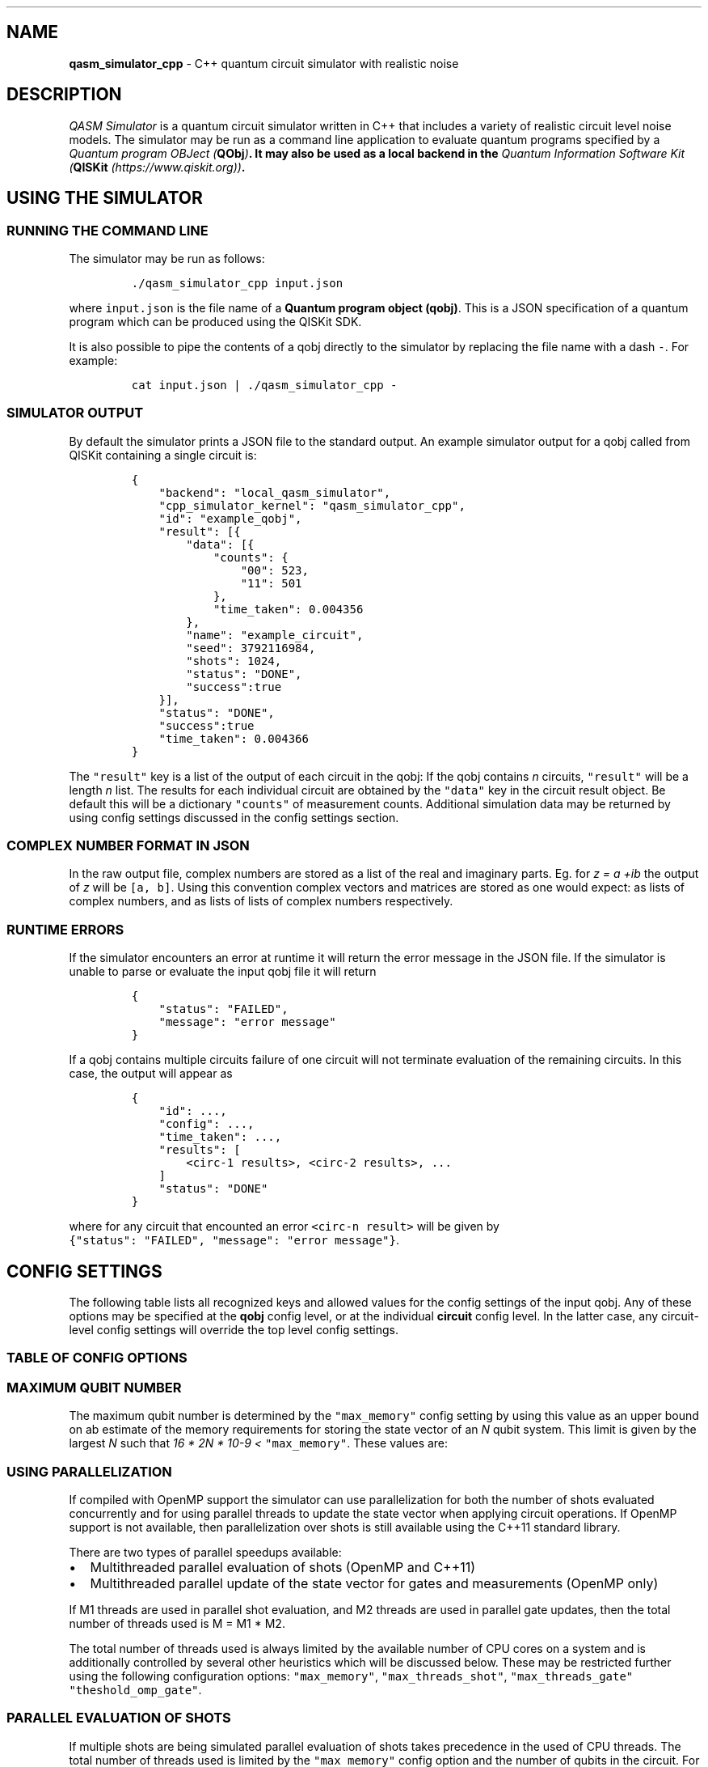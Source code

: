 .\"t
.\" Automatically generated by Pandoc 1.19.2.1
.\"
.TH "" "" "" "" ""
.hy
.SH NAME
.PP
\f[B]qasm_simulator_cpp\f[] \- C++ quantum circuit simulator with
realistic noise
.SH DESCRIPTION
.PP
\f[I]QASM Simulator\f[] is a quantum circuit simulator written in C++
that includes a variety of realistic circuit level noise models.
The simulator may be run as a command line application to evaluate
quantum programs specified by a \f[I]Quantum program OBJect
(\f[B]QObj\f[])\f[].
It may also be used as a local backend in the \f[I]Quantum Information
Software Kit (\f[B]QISKit\f[] (https://www.qiskit.org))\f[].
.SH USING THE SIMULATOR
.SS RUNNING THE COMMAND LINE
.PP
The simulator may be run as follows:
.IP
.nf
\f[C]
\&./qasm_simulator_cpp\ input.json
\f[]
.fi
.PP
where \f[C]input.json\f[] is the file name of a \f[B]Quantum program
object (qobj)\f[].
This is a JSON specification of a quantum program which can be produced
using the QISKit SDK.
.PP
It is also possible to pipe the contents of a qobj directly to the
simulator by replacing the file name with a dash \f[C]\-\f[].
For example:
.IP
.nf
\f[C]
cat\ input.json\ |\ ./qasm_simulator_cpp\ \-
\f[]
.fi
.SS SIMULATOR OUTPUT
.PP
By default the simulator prints a JSON file to the standard output.
An example simulator output for a qobj called from QISKit containing a
single circuit is:
.IP
.nf
\f[C]
{
\ \ \ \ "backend":\ "local_qasm_simulator",
\ \ \ \ "cpp_simulator_kernel":\ "qasm_simulator_cpp",
\ \ \ \ "id":\ "example_qobj",
\ \ \ \ "result":\ [{
\ \ \ \ \ \ \ \ "data":\ [{
\ \ \ \ \ \ \ \ \ \ \ \ "counts":\ {
\ \ \ \ \ \ \ \ \ \ \ \ \ \ \ \ "00":\ 523,
\ \ \ \ \ \ \ \ \ \ \ \ \ \ \ \ "11":\ 501
\ \ \ \ \ \ \ \ \ \ \ \ },
\ \ \ \ \ \ \ \ \ \ \ \ "time_taken":\ 0.004356
\ \ \ \ \ \ \ \ },
\ \ \ \ \ \ \ \ "name":\ "example_circuit",
\ \ \ \ \ \ \ \ "seed":\ 3792116984,
\ \ \ \ \ \ \ \ "shots":\ 1024,
\ \ \ \ \ \ \ \ "status":\ "DONE",
\ \ \ \ \ \ \ \ "success":true
\ \ \ \ }],
\ \ \ \ "status":\ "DONE",
\ \ \ \ "success":true
\ \ \ \ "time_taken":\ 0.004366
}
\f[]
.fi
.PP
The \f[C]"result"\f[] key is a list of the output of each circuit in the
qobj: If the qobj contains \f[I]n\f[] circuits, \f[C]"result"\f[] will
be a length \f[I]n\f[] list.
The results for each individual circuit are obtained by the
\f[C]"data"\f[] key in the circuit result object.
Be default this will be a dictionary \f[C]"counts"\f[] of measurement
counts.
Additional simulation data may be returned by using config settings
discussed in the config settings section.
.SS COMPLEX NUMBER FORMAT IN JSON
.PP
In the raw output file, complex numbers are stored as a list of the real
and imaginary parts.
Eg.
for \f[I]z = a +ib\f[] the output of \f[I]z\f[] will be
\f[C][a,\ b]\f[].
Using this convention complex vectors and matrices are stored as one
would expect: as lists of complex numbers, and as lists of lists of
complex numbers respectively.
.SS RUNTIME ERRORS
.PP
If the simulator encounters an error at runtime it will return the error
message in the JSON file.
If the simulator is unable to parse or evaluate the input qobj file it
will return
.IP
.nf
\f[C]
{
\ \ \ \ "status":\ "FAILED",
\ \ \ \ "message":\ "error\ message"
}
\f[]
.fi
.PP
If a qobj contains multiple circuits failure of one circuit will not
terminate evaluation of the remaining circuits.
In this case, the output will appear as
.IP
.nf
\f[C]
{
\ \ \ \ "id":\ ...,
\ \ \ \ "config":\ ...,
\ \ \ \ "time_taken":\ ...,
\ \ \ \ "results":\ [
\ \ \ \ \ \ \ \ <circ\-1\ results>,\ <circ\-2\ results>,\ ...
\ \ \ \ ]
\ \ \ \ "status":\ "DONE"
}
\f[]
.fi
.PP
where for any circuit that encounted an error \f[C]<circ\-n\ result>\f[]
will be given by
\f[C]{"status":\ "FAILED",\ "message":\ "error\ message"}\f[].
.SH CONFIG SETTINGS
.PP
The following table lists all recognized keys and allowed values for the
config settings of the input qobj.
Any of these options may be specified at the \f[B]qobj\f[] config level,
or at the individual \f[B]circuit\f[] config level.
In the latter case, any circuit\-level config settings will override the
top level config settings.
.SS TABLE OF CONFIG OPTIONS
.PP
.TS
tab(@);
lw(3.9n) lw(3.9n) lw(3.9n) lw(3.9n).
T{
Key
T}@T{
Allowed Values
T}@T{
Default
T}@T{
Description
T}
_
T{
\f[C]"shots"\f[]
T}@T{
Integer > 0
T}@T{
1
T}@T{
The number of simulation shots to be evaluated for a given circuit.
T}
T{
\f[C]"seed"\f[]
T}@T{
Integer >= 0
T}@T{
Random
T}@T{
The initial seed to be used for setting the random number generator used
by the simulator.
Simulator output should be deterministic of fixed \f[C]"seed"\f[] and
\f[C]"shots_threads"\f[] values.
T}
T{
\f[C]"shots_threads"\f[]
T}@T{
Integer >= 0
T}@T{
1
T}@T{
Allows parallelization of the simulation by evaluating multiple shots
simultaneously.
Note that this will cause the simulator to use more memory.
T}
T{
\f[C]"data"\f[]
T}@T{
List of strings
T}@T{
None
T}@T{
This control what output data is reported after the simulation.
It is a list of string options which are specified in the Data table.
T}
T{
\f[C]"noise_params"\f[]
T}@T{
dict
T}@T{
None
T}@T{
This is a dictionary of noise parameters for the simulation.
The allowed noise parameters are specified in the Noise Parameters
table.
T}
T{
\f[C]"initial_state"\f[]
T}@T{
Quantum state
T}@T{
None
T}@T{
Allows the circuit to be initialized in a fixed initial state.
See the appropriate section for details.
T}
T{
\f[C]"target_states"\f[]
T}@T{
List of quantum states
T}@T{
None
T}@T{
Specifies a list of target quantum states for comparison with the final
simulator state if the \f[C]"inner_products"\f[] or \f[C]"overlaps"\f[]
\f[C]"data"\f[] options are used.
See the appropriate section for details.
T}
T{
\f[C]"renorm_target_states"\f[]
T}@T{
True
T}@T{
Bool
T}@T{
This option renormalizes all states in the \f[C]"target_states\f[]" list
to be valid quantum states (with norm 1).
If set to \f[C]False\f[] the target states will be used as input without
normalization.
T}
T{
\f[C]"chop"\f[]
T}@T{
double >= 0
T}@T{
1e\-10
T}@T{
Any numerical quantities smaller than this value will be set to zero in
the returned output data.
T}
T{
\f[C]"max_memory"\f[]
T}@T{
int
T}@T{
16
T}@T{
Specifies the maximum memory the simulator should use for storing the
state vector.
This is used in determining the maximum number of qubits for simulation,
and the number of shots to be evaluated in parallel.
T}
T{
\f[C]"max_threads_shot"\f[]
T}@T{
int
T}@T{
Number of CPU cores
T}@T{
This option may be used to limit the number of shot threads that can be
evaluated in parallel.
T}
T{
\f[C]"max_threads_gate"\f[]
T}@T{
int
T}@T{
Number of CPU cores/shots threads
T}@T{
This option may be used to limit the number of parallel threads that
should be used in updating the state vector when performing the state
vector update from quantum circuit operations.
T}
T{
\f[C]"threshold_omp_gate"\f[]
T}@T{
int
T}@T{
20
T}@T{
This options specifies the qubit number threshold for enabling
parallelization when performing the state vector update from quantum
circuit operations.
T}
.TE
.SS MAXIMUM QUBIT NUMBER
.PP
The maximum qubit number is determined by the \f[C]"max_memory"\f[]
config setting by using this value as an upper bound on ab estimate of
the memory requirements for storing the state vector of an \f[I]N\f[]
qubit system.
This limit is given by the largest \f[I]N\f[] such that \f[I]16 * 2N *
10\-9 <\f[] \f[C]"max_memory"\f[].
These values are:
.PP
.TS
tab(@);
l l l l.
T{
Qubits
T}@T{
Memory (GB)
T}@T{
Qubits
T}@T{
Memory (GB)
T}
_
T{
25
T}@T{
0.54
T}@T{
31
T}@T{
34.36
T}
T{
26
T}@T{
1.07
T}@T{
32
T}@T{
68.72
T}
T{
27
T}@T{
2.15
T}@T{
33
T}@T{
137
T}
T{
28
T}@T{
4.29
T}@T{
34
T}@T{
275
T}
T{
29
T}@T{
8.59
T}@T{
35
T}@T{
550
T}
T{
30
T}@T{
17.18
T}@T{
36
T}@T{
1100
T}
.TE
.SS USING PARALLELIZATION
.PP
If compiled with OpenMP support the simulator can use parallelization
for both the number of shots evaluated concurrently and for using
parallel threads to update the state vector when applying circuit
operations.
If OpenMP support is not available, then parallelization over shots is
still available using the C++11 standard library.
.PP
There are two types of parallel speedups available:
.IP \[bu] 2
Multithreaded parallel evaluation of shots (OpenMP and C++11)
.IP \[bu] 2
Multithreaded parallel update of the state vector for gates and
measurements (OpenMP only)
.PP
If M1 threads are used in parallel shot evaluation, and M2 threads are
used in parallel gate updates, then the total number of threads used is
M = M1 * M2.
.PP
The total number of threads used is always limited by the available
number of CPU cores on a system and is additionally controlled by
several other heuristics which will be discussed below.
These may be restricted further using the following configuration
options: \f[C]"max_memory"\f[], \f[C]"max_threads_shot"\f[],
\f[C]"max_threads_gate"\f[] \f[C]"theshold_omp_gate"\f[].
.SS PARALLEL EVALUATION OF SHOTS
.PP
If multiple shots are being simulated parallel evaluation of shots takes
precedence in the used of CPU threads.
The total number of threads used is limited by the \f[C]"max_memory"\f[]
config option and the number of qubits in the circuit.
For a given estimate of the memory requirements of a N\-qubit state, a
number of shot threads will be launched up to the lower number of: the
\f[C]"max_memory"\f[] limit, the number of shots, the number of CPU
cores, the "\f[C]max_threads_shot"\f[] config setting.
.SS PARALLEL STATE VECTOR UPDATE
.PP
The second type of parallelization is used to update large N\-qubit
state vectors in parallel.
This is only available if the simulator is compiled with \f[B]OpenMP\f[]
using the \f[C]\-fopenmp\f[] option.
Parallelization is activated when the number of qubits in a circuit is
greater than the number specified by \f[C]"theshold_omp_gate"\f[], and
it uses any remaining threads \f[I]after\f[] shot parallelization.
Once above the threshold the number of threads used \f[I]per shot
thread\f[] is given by the minimum of: the number of CPU cores/number of
shot threads (rounded down), the \f[C]"max_threads_gate"\f[] config
setting.
The default threshold is 20 qubits.
Lowering this may reduce performance due to the overhead of thread
management on the shared state vector.
.SS USING A CUSTOM INITIAL STATE
.PP
By default, the simulator will always be initialized with all qubits in
the 0\-state.
A custom initial state for each shot of the simulator may be specified
by using the config setting \f[C]"initial_state"\f[].
This maybe be specified in the QOBJ as a vector or in a Bra\-Ket style
notation.
If the initial state is the wrong dimension for the circuit being
evaluated then the simulation will fail and return an error message.
.SS QOBJ EXAMPLE
.PP
The following are all valid representations of the state \f[I]|psi> =
(|00> + |11> )/sqrt(2)\f[]
.IP \[bu] 2
\f[C]"initial_state":\ [0.707107,\ 0,\ 0,\ 0.707107]\f[]
.IP \[bu] 2
\f[C]"initial_state":\ [[0.707107,\ 0],\ [0,0],\ [0,0],\ [0.707107,0]]\f[]
.IP \[bu] 2
\f[C]"initial_state":\ {"00":\ 0.707107,\ "11":\ 0.707107}\f[]
.IP \[bu] 2
\f[C]"initial_state":\ {"00":\ [0.707107,\ 0],\ "11":\ [0.707107,\ 0]}\f[]
.PP
The input will be renormalized by the simulator to ensure it is a
quantum state.
Hence there is no difference between replacing the above inputs with
\f[C]"initial_state":\ [1,\ 0,\ 0,\ 1]"\f[].
.SS OUTPUT DATA OPTIONS
.SS TABLE OF CLASSICAL BIT CONFIG OPTIONS
.PP
.TS
tab(@);
lw(3.9n) lw(3.9n).
T{
Key
T}@T{
Description
T}
_
T{
\f[C]"classical_state"\f[]
T}@T{
Returns a list of the final classical register bitstring after each
shot.
T}
T{
\f[C]"hide_counts"\f[]
T}@T{
Hides the counts dictionary in the circuit results data.
T}
.TE
.SS TABLE OF QUANTUM STATE SNAPSHOT OPTIONS
.PP
If the \f[C]"snapshot"\f[] gate command is used to obtain a copy of the
simulator quantum state then an additional \f[C]"snapshot"\f[] field
will be added to the circuit results data.
.PP
The snapshot gate command is specified as
\f[C]{"name":\ "snapshot",\ "params":\ [j]}\f[] where \f[C]j\f[] is an
integer specifying the snapshot location.
For example, if a circuit contains a single snapshot command with
\f[C]j=0\f[], then the results will contain something like:
.IP
.nf
\f[C]
{
\ \ \ \ "data":\ {
\ \ \ \ \ \ \ \ "snapshots":\ {
\ \ \ \ \ \ \ \ \ \ \ \ "0":\ {
\ \ \ \ \ \ \ \ \ \ \ \ \ \ \ \ "statevector":\ [[[1.0,\ 0.0],\ [0.0,\ 0.0]]
\ \ \ \ \ \ \ \ \ \ \ \ }
\ \ \ \ \ \ \ \ },
\ \ \ \ \ \ \ \ "time_taken":\ 0.001188
\ \ \ \ },
\ \ \ \ "name":\ "snapshot_example",
\ \ \ \ "seed":\ 1,
\ \ \ \ "shots":\ 1,
\ \ \ \ "status":\ "DONE",
\ \ \ \ "success":\ true
}
\f[]
.fi
.PP
The keys of the \f[C]"snapshot"\f[] dictionary are strings of the
integers \f[C]"j"\f[], each containing a dictionary of data of the
quantum state at the point of the snapshot.
By default this dictionary will contain a field \f[C]"statevector"\f[]
containing a list of quantum state vector for each simulation shot.
Note that if measurement optimizations are used to sample the outcome
for an ideal circuit with all measurements at the end, this list will
contain only a single vector.
Additional snapshot formats options can be specified using the following
config settings in the \f[C]"data"\f[] field list:
.PP
.TS
tab(@);
lw(3.9n) lw(3.9n).
T{
Key
T}@T{
Description
T}
_
T{
\f[C]"hide_statevector"\f[]
T}@T{
Removes the \f[C]"statevector"\f[] field from quantum state snapshot
data.
T}
T{
\f[C]"quantum_state_ket"\f[]
T}@T{
Adds a \f[C]"quantum_state_ket"\f[] field to the snapshot data showing a
list of the quantum states for each shot in ket\-form.
T}
T{
\f[C]"density_matrix"\f[]
T}@T{
Adds a \f[C]"density_matrix"\f[] field to the snapshot data showing the
density matrix obtained by averaging the snapshot over shots.
T}
T{
\f[C]"probabilities"\f[]
T}@T{
Adds a \f[C]"probabilities"\f[] field to the snapshot data showing a
list of the Z\-basis measurement outcome probabilities obtained by
averaging the snapshot over shots.
T}
T{
\f[C]"probabilities_ket"\f[]
T}@T{
Adds a \f[C]"probabilities_ket"\f[] field to the snapshot data showing
the Z\-basis measurement outcome probabilities in ket\-form obtained by
averaging the snapshot over shots.
T}
T{
\f[C]"target_states_inner_product"\f[]
T}@T{
Adds a \f[C]"target_states_inner_product"\f[] field to the snapshot data
showing a list of the inner products $_j
T}
T{
\f[C]"target_states_overlaps"\f[]
T}@T{
Adds a \f[C]"target_states_overlaps"\f[] field to the snapshot data
showing a list of the expectation value $
T}
.TE
.SH NOISE PARAMETERS
.PP
We now describe the noise model parameters used by the simulator
.SS GATE ERRORS
.PP
Gate errors are specified by the error name and a dictionary of error
parameters.
Gate names are
.PP
.TS
tab(@);
l l.
T{
Name
T}@T{
Operations Affected
T}
_
T{
\f[C]"id"\f[]
T}@T{
\f[C]id\f[]
T}
T{
\f[C]"CX"\f[]
T}@T{
\f[C]CX,\ cx\f[]
T}
T{
\f[C]"measure"\f[]
T}@T{
\f[C]measure\f[]
T}
T{
\f[C]"reset"\f[]
T}@T{
\f[C]reset\f[]
T}
T{
\f[C]"U"\f[]
T}@T{
\f[C]U,\ u0,\ u1,\ u2,\ u3,\ x,\ y,\ z,\ h,\ s,\ sdg,\ t,\ tdg\f[]
T}
T{
\f[C]"X90"\f[]
T}@T{
\f[C]U,\ u0,\ u1,\ u2,\ u3,\ x,\ y,\ z,\ h,\ s,\ sdg,\ t,\ tdg\f[]
T}
.TE
.PP
Note that \f[C]"U"\f[] and \f[C]"X90"\f[] implement different error
models.
\f[C]"U"\f[] specifies a single qubit error model for all single qubit
gates, while \f[C]"X90"\f[] specifies an error model for 90\-degree X
rotation pulses, and single qubit gates are implemented in terms of
noisy X\-90 pulses and ideal Z\-rotations.
If both \f[C]"U"\f[] and \f[C]"X90"\f[] are set, then \f[C]"U"\f[] will
\f[I]only\f[] effect \f[C]U\f[] operations, while \f[C]"X90"\f[] will
affect all other operations
(\f[C]u0,\ u1,\ u2,\ u3,\ x,\ y,\ z,\ h,\ s,\ sdg,\ t,\ tdg\f[]).
.PP
In terms of X90 pulses single qubit gates are affected as:
.IP \[bu] 2
\f[C]u1,\ z,\ s,\ sdg,\ t,\ tdg\f[] have no error (zero X\-90 pulses)
.IP \[bu] 2
\f[C]u2,\ h\f[]: have single gate error (one X\-90 pulse)
.IP \[bu] 2
\f[C]U,\ u3,\ x,\ y\f[] have double gate error (two X\-90 pulses)
.IP \[bu] 2
\f[C]u0\f[]: has multiples of X\-90 pulse relaxation error only
.PP
The following keys specifify the implemented error models for single
qubit gates:
.PP
.TS
tab(@);
lw(3.9n) lw(3.9n) lw(3.9n).
T{
Key
T}@T{
Values
T}@T{
Description
T}
_
T{
\f[C]"p_depol"\f[]
T}@T{
p >= 0
T}@T{
Depolarizing error channel with depolarizing probability \f[I]p\f[]
T}
T{
\f[C]"p_pauli"\f[]
T}@T{
list[3] or list[15]
T}@T{
Pauli error channel where the list specifies the Pauli error
probabilities.
Note that this list will be renormalized to a probability vector.
For 1\-qubit operations it is \f[C][pX,\ pY,\ pZ]\f[], for 2\-qubit
operations it is \f[C][pIX,\ pIY,\ pIZ,\ pXI,\ pXX,\ ....\ ,\ pZZ]\f[].
T}
T{
\f[C]"gate_time"\f[]
T}@T{
t >=0
T}@T{
The length of the gate.
This is used for computing the thermal relaxation error probability in
combination with the \f[C]"relaxation_rate"\f[] parameter for thermal
relaxation errors.
Thermal relaxation is implemented as \f[I]T1\f[] and \f[I]T2\f[]
relaxation with \f[I]T2 = T1\f[].
T}
T{
\f[C]"U_error"\f[]
T}@T{
unitary matrix
T}@T{
This is a coherent error which is applied after the ideal gate
operation.
T}
.TE
.SS EXAMPLE
.PP
A single qubit gate error with gate time of \f[I]1\f[] unit,
depolarizing probability \f[I]p = 0.001\f[], dephasing Pauli channel
with dephasing probability \f[I]pZ = 0.01\f[], and a coherent phase
error \f[I]exp(i 0.1)\f[]
.IP
.nf
\f[C]
"U":\ {
\ \ \ \ "p_depol":\ 0.001,
\ \ \ \ "p_pauli":\ [0,\ 0,\ 0.01],
\ \ \ \ "gate_time":\ 1,
\ \ \ \ "U_error":\ [
\ \ \ \ \ \ \ \ [[1,\ 0],\ [0,\ 0]],
\ \ \ \ \ \ \ \ [[0,\ 0],\ [0.995004165,\ 0.099833417]]
\ \ \ \ ]
}
\f[]
.fi
.SS SPECIAL OPTIONS FOR X90 AND CX COHERENT ERRORS
.PP
The CX and X90 gate have special keys for automatically generating
coherent error matrices.
This is not supported directly by the simulator, but is handled by the
QISKit backend in python.
.SS X90 GATE
.PP
A coherent error model for X\-90 rotations due to calibration errors in
the control pulse amplitude, and detuning errors in the control pulse
frequency may be implemented directly with the following keywords:
.IP
.nf
\f[C]
"calibration_error":\ alpha,
"detuning_error:\ omega
\f[]
.fi
.PP
In this case the ideal X\-90 rotation will be implemented as the unitary
$U_{X90} = \\exp\\left[ \-i (\\frac{\\pi}{2} + alpha) (\\cos(\\omega) X + \\sin(\\omega) Y ) \\right]$.
If a \f[C]"U_error"\f[] keyword is specified this additional coherent
error will then be applied after, followed by any specified incoherent
errors.
.SS CX GATE
.PP
A coherent error model for a CX gate implemented via a cross\-resonance
interaction with a the control pulse amplitude calibration error, and a
ZZ\-interaction error may be implemented directly with the following
keywords:
.IP
.nf
\f[C]
"calibration_error":\ beta,
"zz_error":\ gamma
\f[]
.fi
.PP
In this case the unitary for the CX gate is implemented as \f[I]UCX =
UL*UCR*UR\f[] where, \f[I]UCR\f[] is the cross\-resonance unitary, and
\f[I]UL\f[], \f[I]UR\f[] are the ideal local unitary rotations that
would convert this to a CX in the ideal case.
The ideal CR unitary is given by $ U_{CR} = $, where qubit\-0 is the
control, and qubit\-1 is the target.
The noisy CR gate with the above errors is given by $ U_{CR} = $,
.PP
If a \f[C]"U_error"\f[] keyword is specified this additional coherent
error will then be applied after, followed by any specified incoherent
errors.
.SS THERMAL RELAXATION ERROR
.IP
.nf
\f[C]
"relaxation_rate":\ r
"thermal_populations":\ [p0,\ p1]
\f[]
.fi
.PP
Specifies the parameters for the \f[I]T1\f[] relaxation error of a
system (with \f[I]T2=T1\f[]).
The probability of a relaxation error for a get of length \f[I]t\f[] is
given by $p_{err} = 1\-exp(\-t r) $.
If a relaxation error occurs the system be reset to the 0 or 1 state
with probability \f[I]p0\f[] and \f[I]p1 = 1\-p0\f[] respectively.
.PP
Note that for single qubit gates the relaxation error occurs the noisy
(or ideal) gate is not applied to the state.
.SS RESET ERROR
.PP
This error models the system being reset into an incorrect computational
basis state.
If used in combination with the \f[C]"reset"\f[] gate error, the gate
error is applied in addition \f[I]afterwards\f[].
.IP
.nf
\f[C]
"reset_error":\ p
\f[]
.fi
.PP
When a qubit is reset it be set to the 0 or 1 states with probabilities
\f[I]1\-p\f[] and \f[I]p\f[] respectively.
This error is applied \f[I]before\f[] the \f[C]"reset"\f[] gate error is
applied to the reset qubit.
.SS MEASUREMENT READOUT ERROR
.PP
This error models incorrectly assigning the value of a classical bit
after a measurement.
It does not affect the quantum state of the system at all, only the
classical registers.
If used in combination with the \f[C]"measure"\f[] gate error, the gate
error is applied first, and then the readout error is applied to the
measurement of the resulting quantum state.
.IP
.nf
\f[C]
"readout_error":\ m
\f[]
.fi
.IP \[bu] 2
If a system is measured to be in the 0 (or 1) state, the value recorded
in the classical bit will be correctly recorded as 0 (or 1) with
probability \f[I]1\-m\f[], and incorrectly recorded as 1 (or 0) with
probability \f[I]m\f[].
.IP
.nf
\f[C]
"readout_error":\ [m0,\ m1]
\f[]
.fi
.IP \[bu] 2
If a system is measured to be in the 0 state, the correct (0) and
incorrect (1) outcome will be recorded with probability \f[I]1\-m0\f[]
and \f[I]m0\f[] respectively.
.IP \[bu] 2
If the system is measured to be in the 1 state the correct (1) and
incorrect (0) outcome will be recorded with probability \f[I]1\-m1\f[]
and \f[I]m1\f[] respectively.
.SH FULL CONFIG SPECIFICATION
.PP
An example of a configuration file for a 2\-qubit circuit using all
options is given below:
.IP
.nf
\f[C]
"config":\ {
\ \ \ \ "shots":\ 4,
\ \ \ \ "seed":\ 0,
\ \ \ \ "max_memory":\ 16,
\ \ \ \ "max_threads_shot":\ 4,
\ \ \ \ \ "max_threads_gate":\ 4,
\ \ \ \ \ "threshold_omp_gate":\ 20,
\ \ \ \ "data":\ [
\ \ \ \ \ \ \ \ "classical_state",
\ \ \ \ \ \ \ \ "quantum_state_ket",
\ \ \ \ \ \ \ \ "density_matrix",
\ \ \ \ \ \ \ \ "probabilities",
\ \ \ \ \ \ \ \ "probabilities_ket",
\ \ \ \ \ \ \ \ "target_states_inner_product"
\ \ \ \ \ \ \ \ "target_states_overlaps"
\ \ \ \ ],
\ \ \ \ "initial_state":\ [1,\ 0,\ 0,\ 1],
\ \ \ \ "target_states":\ [
\ \ \ \ \ \ \ \ [1,\ 0,\ 0,\ 1],
\ \ \ \ \ \ \ \ [1,\ 0,\ 0,\ \-1]
\ \ \ \ \ \ \ \ [[1,\ 0],\ [0,\ 0],\ [0,\ 0],\ [0,\ 1]],
\ \ \ \ \ \ \ \ [[1,\ 0],\ [0,\ 0],\ [0,\ 0],\ [0,\ \-1]]
\ \ \ \ ],
\ \ \ \ "renom_target_states:\ True,
\ \ \ \ "chop":\ 1e\-10,
\ \ \ \ "noise_params":\ {
\ \ \ \ \ \ \ \ "reset_error":\ p_reset,
\ \ \ \ \ \ \ \ "readout_error:\ [p_m0,\ p_m1],
\ \ \ \ \ \ \ \ "relaxation_rate":\ r,
\ \ \ \ \ \ \ \ "thermal_populations":\ [p0,\ p1],
\ \ \ \ \ \ \ \ "measure":\ {
\ \ \ \ \ \ \ \ \ \ \ \ "p_depol":\ p_meas,
\ \ \ \ \ \ \ \ \ \ \ \ "p_pauli":\ [pX_meas,\ pY_meas,\ pZ_meas],
\ \ \ \ \ \ \ \ \ \ \ \ "gate_time":\ t_meas,
\ \ \ \ \ \ \ \ \ \ \ \ "U_error":\ matrix_meas
\ \ \ \ \ \ \ \ },
\ \ \ \ \ \ \ \ "reset":\ {
\ \ \ \ \ \ \ \ \ \ \ \ "p_depol":\ p_res,
\ \ \ \ \ \ \ \ \ \ \ \ "p_pauli":\ [pX_res,\ pY_res,\ pZ_res],
\ \ \ \ \ \ \ \ \ \ \ \ "gate_time":\ t_res,
\ \ \ \ \ \ \ \ \ \ \ \ "U_error":\ matrix_res
\ \ \ \ \ \ \ \ },
\ \ \ \ \ \ \ \ "id":\ {
\ \ \ \ \ \ \ \ \ \ \ \ "p_depol":\ p_id,
\ \ \ \ \ \ \ \ \ \ \ \ "p_pauli":\ [pX_id,\ pY_id,\ pZ_id],
\ \ \ \ \ \ \ \ \ \ \ \ "gate_time":\ t_id,
\ \ \ \ \ \ \ \ \ \ \ \ "U_error":\ matrix_id
\ \ \ \ \ \ \ \ },
\ \ \ \ \ \ \ \ "U":\ {
\ \ \ \ \ \ \ \ \ \ \ \ "p_depol":\ p_u,
\ \ \ \ \ \ \ \ \ \ \ \ "p_pauli":\ [pX_u,\ pY_u,\ pZ_u],
\ \ \ \ \ \ \ \ \ \ \ \ "gate_time":\ t_u,
\ \ \ \ \ \ \ \ \ \ \ \ "U_error":\ matrix_u
\ \ \ \ \ \ \ \ },
\ \ \ \ \ \ \ \ "X90":\ {
\ \ \ \ \ \ \ \ \ \ \ \ "p_depol":\ p_x90,
\ \ \ \ \ \ \ \ \ \ \ \ "p_pauli":\ [pX_x90,\ pY_x90,\ pZ_x90],
\ \ \ \ \ \ \ \ \ \ \ \ "gate_time":\ t_X90,
\ \ \ \ \ \ \ \ \ \ \ \ "U_error":\ matrix_x90
\ \ \ \ \ \ \ \ },
\ \ \ \ \ \ \ \ "CX":\ {
\ \ \ \ \ \ \ \ \ \ \ \ "p_depol":\ p_cx,
\ \ \ \ \ \ \ \ \ \ \ \ "p_pauli":\ [pIX_cx,\ pIY_cx,\ pIZ_cx,
\ \ \ \ \ \ \ \ \ \ \ \ \ \ \ \ \ \ \ \ \ \ \ \ pXI_cx,\ pXX_cx,\ pXY_cx,\ pXZ_cx,
\ \ \ \ \ \ \ \ \ \ \ \ \ \ \ \ \ \ \ \ \ \ \ \ pYI_cx,\ pYX_cx,\ pYY_cx,\ pYZ_cx,
\ \ \ \ \ \ \ \ \ \ \ \ \ \ \ \ \ \ \ \ \ \ \ \ pZI_cx,\ pZX_cx,\ pZY_cx,\ pZZ_cx],
\ \ \ \ \ \ \ \ \ \ \ \ "gate_time":\ t_cx,
\ \ \ \ \ \ \ \ \ \ \ \ "U_error":\ matrix_cx
\ \ \ \ }
}
\f[]
.fi
.SH ACKNOWLEDGEMENTS
.PP
The development and implementation of approximate noise models in this
software was funded by the Intelligence Advanced Research Projects
Activity (IARPA), via the Army Research Office contract
W911NF\-16\-1\-0114.
.SH AUTHORS
.IP \[bu] 2
Christopher J.
Wood (<cjwood@us.ibm.com>)
.IP \[bu] 2
John A.
Smolin (<smolin@us.ibm.com>)
.SH COPYRIGHT
.PP
Copyright (c) 2017 IBM Corporation.
All Rights Reserved.
